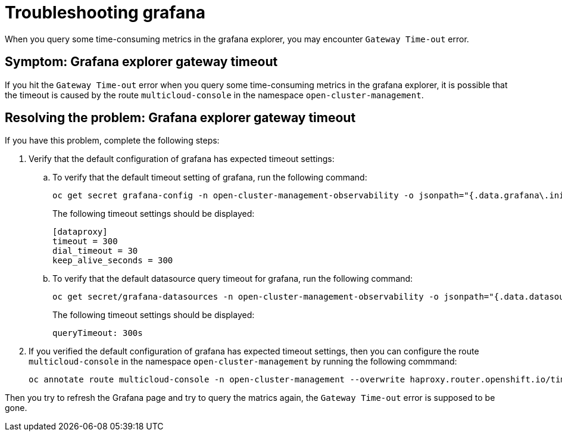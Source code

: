 [#troubleshooting-grafana]
= Troubleshooting grafana

When you query some time-consuming metrics in the grafana explorer, you may encounter `Gateway Time-out` error.

[#symptom-grafana-explorer-gateway-timeout]
== Symptom: Grafana explorer gateway timeout

If you hit the `Gateway Time-out` error when you query some time-consuming metrics in the grafana explorer, it is possible that the timeout is caused by the route `multicloud-console` in the namespace `open-cluster-management`.

[#resolving-grafana-explorer-gateway-timeout]
== Resolving the problem: Grafana explorer gateway timeout

If you have this problem, complete the following steps:

. Verify that the default configuration of grafana has expected timeout settings:
.. To verify that the default timeout setting of grafana, run the following command:
+
----
oc get secret grafana-config -n open-cluster-management-observability -o jsonpath="{.data.grafana\.ini}" | base64 -d | grep dataproxy -A 4
----
The following timeout settings should be displayed:
+
----
[dataproxy]
timeout = 300
dial_timeout = 30
keep_alive_seconds = 300
----
.. To verify that the default datasource query timeout for grafana, run the following command: 
+
----
oc get secret/grafana-datasources -n open-cluster-management-observability -o jsonpath="{.data.datasources\.yaml}" | base64 -d | grep queryTimeout
----
+
The following timeout settings should be displayed:
+
----
queryTimeout: 300s
----
. If you verified the default configuration of grafana has expected timeout settings, then you can configure the route `multicloud-console` in the namespace `open-cluster-management` by running the following commmand:
+
----
oc annotate route multicloud-console -n open-cluster-management --overwrite haproxy.router.openshift.io/timeout=300s
----

Then you try to refresh the Grafana page and try to query the matrics again, the `Gateway Time-out` error is supposed to be gone.
